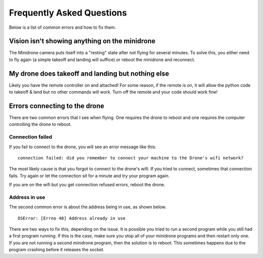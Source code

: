 .. title:: Frequently Asked Questions

.. faq:

Frequently Asked Questions
====================================

Below is a list of common errors and how to fix them.

Vision isn't showing anything on the minidrone
------------------------------------------

The Minidrone camera puts itself into a "resting" state after not flying for several minutes.  To solve this, you
either need to fly again (a simple takeoff and landing will suffice) or reboot the minidrone and reconnect.


My drone does takeoff and landing but nothing else
--------------------------------------------------

Likely you have the remote controller on and attached!  For some reason, if the remote is on,
it will allow the python code to takeoff & land but no other commands will work.
Turn off the remote and your code should work fine!

Errors connecting to the drone
------------------------------

There are two common errors that I see when flying.  One requires the drone to reboot and one requires the
computer controlling the drone to reboot.

Connection failed
^^^^^^^^^^^^^^^^^
If you fail to connect to the drone, you will see an error message like this:

::

    connection failed: did you remember to connect your machine to the Drone's wifi network?

The most likely cause is that you forgot to connect to the drone's wifi.  If you tried to connect,
sometimes that connection fails.  Try again or let the connection sit for a minute and try your program again.

If you are on the wifi but you get connection refused errors, reboot the drone.

Address in use
^^^^^^^^^^^^^^

The second common error is about the address being in use, as shown below.

::

    OSError: [Errno 48] Address already in use


There are two ways to fix this, depending on the issue.  It is possible you tried to run a second program while
you still had a first program running.  If this is the case, make sure you stop all of your minidrone programs and then
restart only one.  If you are not running a second minidrone program, then the solution is to reboot.  This sometimes
happens due to the program crashing before it releases the socket.
